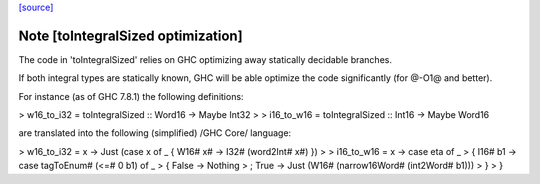 `[source] <https://gitlab.haskell.org/ghc/ghc/tree/master/libraries/base/Data/Bits.hs>`_

Note [toIntegralSized optimization]
~~~~~~~~~~~~~~~~~~~~~~~~~~~~~~~~~~~
The code in 'toIntegralSized' relies on GHC optimizing away statically
decidable branches.

If both integral types are statically known, GHC will be able optimize the
code significantly (for @-O1@ and better).

For instance (as of GHC 7.8.1) the following definitions:

> w16_to_i32 = toIntegralSized :: Word16 -> Maybe Int32
>
> i16_to_w16 = toIntegralSized :: Int16 -> Maybe Word16

are translated into the following (simplified) /GHC Core/ language:

> w16_to_i32 = \x -> Just (case x of _ { W16# x# -> I32# (word2Int# x#) })
>
> i16_to_w16 = \x -> case eta of _
>   { I16# b1 -> case tagToEnum# (<=# 0 b1) of _
>       { False -> Nothing
>       ; True -> Just (W16# (narrow16Word# (int2Word# b1)))
>       }
>   }

